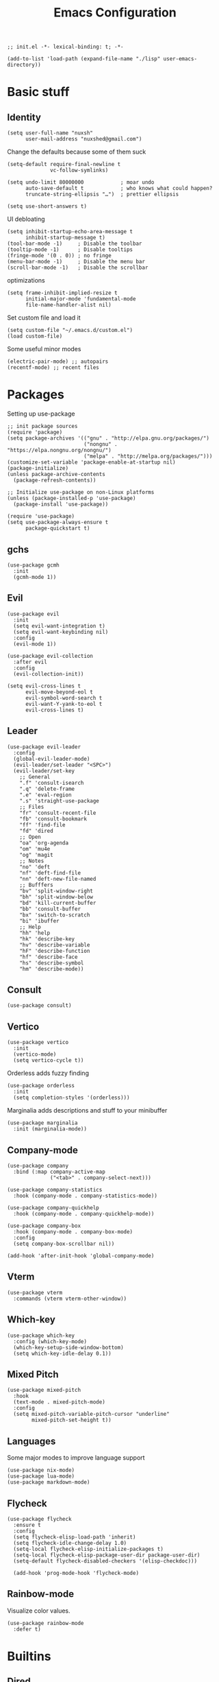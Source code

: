 #+TITLE: Emacs Configuration
#+PROPERTY: header-args:elisp :tangle ./init.el :mkdirp yes
#+HTML_HEAD: <link rel="stylesheet" type="text/css" href="../css/org.css" />
#+HTML_LINK_UP: index.html
#+HTML_LINK_HOME: ../index.html
#+EXPORT_FILE_NAME: emacs-config

#+begin_src elisp
  ;; init.el -*- lexical-binding: t; -*-

  (add-to-list 'load-path (expand-file-name "./lisp" user-emacs-directory))
#+end_src

* Basic stuff

** Identity
#+begin_src elisp
  (setq user-full-name "nuxsh"
        user-mail-address "nuxshed@gmail.com")
#+end_src

Change the defaults because some of them suck
#+begin_src elisp
  (setq-default require-final-newline t
                vc-follow-symlinks)

  (setq undo-limit 80000000            ; moar undo
        auto-save-default t            ; who knows what could happen?
        truncate-string-ellipsis "…")  ; prettier ellipsis

  (setq use-short-answers t)
#+end_src

UI debloating
#+begin_src elisp
  (setq inhibit-startup-echo-area-message t
        inhibit-startup-message t)
  (tool-bar-mode -1)     ; Disable the toolbar
  (tooltip-mode -1)      ; Disable tooltips
  (fringe-mode '(0 . 0)) ; no fringe
  (menu-bar-mode -1)     ; Disable the menu bar
  (scroll-bar-mode -1)   ; Disable the scrollbar
#+end_src

optimizations
#+begin_src elisp
  (setq frame-inhibit-implied-resize t
        initial-major-mode 'fundamental-mode
        file-name-handler-alist nil)
#+end_src

  Set custom file and load it
#+begin_src elisp
  (setq custom-file "~/.emacs.d/custom.el")
  (load custom-file)
#+end_src

Some useful minor modes
#+begin_src elisp
  (electric-pair-mode) ;; autopairs
  (recentf-mode) ;; recent files
#+end_src

* Packages

Setting up use-package
#+begin_src elisp
  ;; init package sources
  (require 'package)
  (setq package-archives '(("gnu" . "http://elpa.gnu.org/packages/")
                           ("nongnu" . "https://elpa.nongnu.org/nongnu/")
                           ("melpa" . "http://melpa.org/packages/")))
  (customize-set-variable 'package-enable-at-startup nil)
  (package-initialize)
  (unless package-archive-contents
    (package-refresh-contents))

  ;; Initialize use-package on non-Linux platforms
  (unless (package-installed-p 'use-package)
    (package-install 'use-package))

  (require 'use-package)
  (setq use-package-always-ensure t
        package-quickstart t)
#+end_src

** gchs
#+begin_src elisp
  (use-package gcmh
    :init
    (gcmh-mode 1))
#+end_src

** Evil
#+begin_src elisp
  (use-package evil
    :init
    (setq evil-want-integration t)
    (setq evil-want-keybinding nil)
    :config
    (evil-mode 1))

  (use-package evil-collection
    :after evil
    :config
    (evil-collection-init))

  (setq evil-cross-lines t
        evil-move-beyond-eol t
        evil-symbol-word-search t
        evil-want-Y-yank-to-eol t
        evil-cross-lines t)
#+end_src

** Leader
#+begin_src elisp
  (use-package evil-leader
    :config
    (global-evil-leader-mode)
    (evil-leader/set-leader "<SPC>")
    (evil-leader/set-key
      ;; General
      ".f" 'consult-isearch
      ".q" 'delete-frame
      ".e" 'eval-region
      ".s" 'straight-use-package
      ;; Files
      "fr" 'consult-recent-file
      "fb" 'consult-bookmark
      "ff" 'find-file
      "fd" 'dired
      ;; Open
      "oa" 'org-agenda
      "om" 'mu4e
      "og" 'magit
      ;; Notes
      "no" 'deft
      "nf" 'deft-find-file
      "nn" 'deft-new-file-named
      ;; Bufffers
      "bv" 'split-window-right
      "bh" 'split-window-below
      "bd" 'kill-current-buffer
      "bb" 'consult-buffer
      "bx" 'switch-to-scratch
      "bi" 'ibuffer
      ;; Help
      "hh" 'help
      "hk" 'describe-key
      "hv" 'describe-variable
      "hF" 'describe-function
      "hf" 'describe-face
      "hs" 'describe-symbol
      "hm" 'describe-mode))
#+end_src

** Consult
#+begin_src elisp
  (use-package consult)
#+end_src

** Vertico
#+begin_src elisp
  (use-package vertico
    :init
    (vertico-mode)
    (setq vertico-cycle t))
#+end_src

Orderless adds fuzzy finding
#+begin_src elisp
  (use-package orderless
    :init
    (setq completion-styles '(orderless)))
#+end_src

Marginalia adds descriptions and stuff to your minibuffer
#+begin_src elisp
  (use-package marginalia
    :init (marginalia-mode))
#+end_src

** Company-mode
#+begin_src elisp
  (use-package company
    :bind (:map company-active-map
                ("<tab>" . company-select-next)))

  (use-package company-statistics
    :hook (company-mode . company-statistics-mode))

  (use-package company-quickhelp
    :hook (company-mode . company-quickhelp-mode))

  (use-package company-box
    :hook (company-mode . company-box-mode)
    :config
    (setq company-box-scrollbar nil))

  (add-hook 'after-init-hook 'global-company-mode)
#+end_src

** Vterm
#+begin_src elisp
  (use-package vterm
    :commands (vterm vterm-other-window))
#+end_src

** Which-key
#+begin_src elisp
  (use-package which-key
    :config (which-key-mode)
    (which-key-setup-side-window-bottom)
    (setq which-key-idle-delay 0.1))
#+end_src

** Mixed Pitch
#+begin_src elisp
  (use-package mixed-pitch
    :hook
    (text-mode . mixed-pitch-mode)
    :config
    (setq mixed-pitch-variable-pitch-cursor "underline"
          mixed-pitch-set-height t))
#+end_src

** Languages
Some major modes to improve language support
#+begin_src elisp
  (use-package nix-mode)
  (use-package lua-mode)
  (use-package markdown-mode)
#+end_src

** Flycheck
#+begin_src elisp
  (use-package flycheck
    :ensure t
    :config
    (setq flycheck-elisp-load-path 'inherit)
    (setq flycheck-idle-change-delay 1.0)
    (setq-local flycheck-elisp-initialize-packages t)
    (setq-local flycheck-elisp-package-user-dir package-user-dir)
    (setq-default flycheck-disabled-checkers '(elisp-checkdoc)))

    (add-hook 'prog-mode-hook 'flycheck-mode)
#+end_src

** Rainbow-mode
Visualize color values.
#+begin_src elisp
  (use-package rainbow-mode
    :defer t)
#+end_src

* Builtins

** Dired
#+begin_src elisp
  (with-eval-after-load 'dired
    (setq dired-dwim-target t
          dired-listing-switches "-Alh"
          dired-use-ls-dired t
          dired-omit-files "\\`[.]?#\\|\\`[.][.]?\\|\\`[.].*\\'"
          dired-always-read-filesystem t
          dired-create-destination-dirs 'ask
          dired-hide-details-hide-symlink-targets nil
          dired-isearch-filenames 'dwim)
    (define-key dired-mode-map (kbd "^") (lambda () (interactive) (find-alternate-file ".."))))
  (add-hook 'dired-mode-hook 'dired-hide-details-mode)
  (add-hook 'dired-mode-hook 'dired-omit-mode)

  (use-package all-the-icons-dired)
  (add-hook 'dired-mode-hook 'all-the-icons-dired-mode)
  (setq all-the-icons-dired-monochrome 't)
#+end_src

** Ibuffer
#+begin_src elisp
  (global-set-key (kbd "C-x C-b") 'ibuffer)
  (with-eval-after-load 'ibuffer
    (setq ibuffer-expert t
          ibuffer-show-empty-filter-groups nil)
    (defun my/human-readable-file-sizes-to-bytes (string)
      "Convert a human-readable file size into bytes."
      (interactive)
      (cond
       ((string-suffix-p "G" string t)
        (* 1000000000 (string-to-number (substring string 0 (- (length string) 1)))))
       ((string-suffix-p "M" string t)
        (* 1000000 (string-to-number (substring string 0 (- (length string) 1)))))
       ((string-suffix-p "K" string t)
        (* 1000 (string-to-number (substring string 0 (- (length string) 1)))))
       (t
        (string-to-number (substring string 0 (- (length string) 1))))))

    (defun my/bytes-to-human-readable-file-sizes (bytes)
      "Convert number of bytes to human-readable file size."
      (interactive)
      (cond
       ((> bytes 1000000000) (format "%10.1fG" (/ bytes 1000000000.0)))
       ((> bytes 100000000) (format "%10.0fM" (/ bytes 1000000.0)))
       ((> bytes 1000000) (format "%10.1fM" (/ bytes 1000000.0)))
       ((> bytes 100000) (format "%10.0fk" (/ bytes 1000.0)))
       ((> bytes 1000) (format "%10.1fk" (/ bytes 1000.0)))
       (t (format "%10d" bytes))))

    ;; Use human readable Size column instead of original one
    (define-ibuffer-column size-h
      (:name "Size"
             :inline t
             :summarizer
             (lambda (column-strings)
               (let ((total 0))
                 (dolist (string column-strings)
                   (setq total
                         (+ (float (my/human-readable-file-sizes-to-bytes string))
                            total)))
                 (my/bytes-to-human-readable-file-sizes total)))
             )
      (my/bytes-to-human-readable-file-sizes (buffer-size)))
#+end_src

Modify the default ibuffer formats
#+begin_src elisp
  (setq ibuffer-formats
        '((mark modified read-only locked " "
                (name 20 20 :left :elide)
                " "
                (size-h 11 -1 :right)
                " "
                (mode 16 16 :left :elide))
          (mark " "
                (name 16 -1)
                " " filename))))
#+end_src

Set filter groups
#+begin_src elisp

  (setq ibuffer-saved-filter-groups
        '(("main"
           ("modified" (and
                        (modified . t)
                        (visiting-file . t)))
           ("term" (or
                    (mode . vterm-mode)
                    (mode . eshell-mode)
                    (mode . term-mode)
                    (mode . shell-mode)))
           ("planning" (or
                        (name . "^\\*Calendar\\*$")
                        (name . "^agenda")
                        (mode . org-agenda-mode)))
           ("img" (mode . image-mode))
           ("config" (filename . "/dotfiles/"))
           ("blog" (filename . "/projects/site/"))
           ("code" (filename . "/projects/"))
           ("notes" ( filename . "/notes/"))
           ("org" (mode . org-mode))
           ("dired" (mode . dired-mode))
           ("help" (or (name . "\*Help\*")
                       (name . "\*Apropos\*")
                       (name . "\*info\*")
                       (mode . help-mode)))
           ("internal" (name . "^\*.*$"))
           ("other" (name . "^.*$"))
           )))
  (add-hook 'ibuffer-mode-hook
            (lambda ()
              (ibuffer-auto-mode 1)
              (ibuffer-switch-to-saved-filter-groups "main")))
#+end_src

Add icons to ibuffer
#+begin_src elisp
  (use-package all-the-icons-ibuffer
    :ensure t
    :init (all-the-icons-ibuffer-mode 1))
#+end_src

* UI

** Font
#+begin_src elisp
  (set-face-attribute 'default nil :font "Cartograph CF 10")
  (set-face-attribute 'fixed-pitch nil :font "Cartograph CF 10")
  (set-face-attribute 'variable-pitch nil :font "Commissioner 10")
#+end_src

** Icons
#+begin_src elisp
  (use-package all-the-icons)
#+end_src

** Theme
#+begin_src elisp
  (use-package doom-themes
    :config
    (load-theme 'doom-cafe t))
#+end_src

** Layout
#+begin_src elisp
  (setq default-frame-alist
        (append (list
               '(min-height . 1)
                 '(height     . 45)
               '(min-width  . 1)
                 '(width      . 81)
                 '(vertical-scroll-bars . nil)
                 '(internal-border-width . 24)
                 '(left-fringe    . 1)
                 '(right-fringe   . 1)
                 '(tool-bar-lines . 0))))
#+end_src

** Modeline
#+begin_src elisp
  (defun mode-line-render (left right)
    "Return a string of `window-width' length.
     Containing LEFT, and RIGHT aligned respectively."
    (let ((available-width
            (- (window-width)
              (+ (length (format-mode-line left))
                 (length (format-mode-line right))))))
      (append left
              (list (format (format "%%%ds" available-width) ""))
        right)))

  (setq-default mode-line-format
    '((:eval (mode-line-render
               '((:eval (propertize " %b" 'face `(:slant italic)))
                 (:eval (if (and buffer-file-name (buffer-modified-p))
                            (propertize "*" 'face `(:inherit face-faded))))
                 (:eval (if (buffer-narrowed-p)
                           (propertize "-" 'face `(:inherit face-faded)))))
               '("%p %l:%c "
                 (:eval (propertize " %m " 'face 'font-lock-string-face)))))))

#+end_src

** Splash
#+begin_src elisp
  (require 'splash)
  (splash-screen)
#+end_src

** Smooth scrolling
#+begin_src elisp
  (use-package good-scroll
    :config
    (good-scroll-mode 1))
#+end_src

* Mail
#+begin_src elisp
  (require 'mu4e)

  (setq mu4e-maildir (expand-file-name "~/.mail/"))

  (setq mu4e-drafts-folder "/Gmail/[Gmail]/Drafts")
  (setq mu4e-sent-folder   "/Gmail/[Gmail]/Sent Mail")
  (setq mu4e-trash-folder  "/Gmail/[Gmail]/Trash")

  (setq mu4e-get-mail-command "mbsync -a"
        mu4e-compose-signature-auto-include nil
        mu4e-compose-format-flowed t)

  (setq
   user-mail-address "nuxshed@gmail.com"
   user-full-name  "nuxsh")

  (setq mu4e-view-show-images t)

  (setq smtpmail-smtp-server "smtp.gmail.com"
        user-mail-address "nuxshed@gmail.com"
        smtpmail-smtp-user "nuxshed"
        smtpmail-smtp-service 587)

  (setq smtpmail-auth-credentials (expand-file-name "~/.authinfo"))
#+end_src

* Org-mode
#+begin_src elisp
  (use-package org-contrib)
  (use-package org-bullets
    :after org
    :hook
    (org-mode . (lambda () (org-bullets-mode 1))))

  (setq org-bullets-bullet-list '("◉" "○" "●" "○" "●" "○" "●"))
  (setq org-agenda-files '("~/org/agenda.org"))

  (add-hook 'org-agenda-mode-hook
            (lambda ()
              (local-set-key (kbd "q") 'org-agenda-exit)))
  (use-package htmlize)
  (add-hook 'org-mode-hook (lambda ()
                             (variable-pitch-mode t)
                             (toggle-word-wrap)
                             (flyspell-mode t)
                             (electric-indent-local-mode -1)))
  (setq org-src-window-setup 'current-window)

    (defun org-toggle-emphasis ()
      "Toggle hiding/showing of org emphasize markers."
      (interactive)
      (if org-hide-emphasis-markers
        (set-variable 'org-hide-emphasis-markers nil)
        (set-variable 'org-hide-emphasis-markers t)))
    (define-key org-mode-map (kbd "C-c e") 'org-toggle-emphasis)
#+end_src

** Deft

Deft is nice for note-taking
#+begin_src elisp
  (use-package deft
    :config
    (setq deft-directory "~/notes"
          deft-default-extension "org"
          deft-extensions '("txt" "md" "org")
          deft-use-filter-string-for-filename t))

  (add-hook 'deft-mode-hook
            (lambda ()
              (define-key evil-normal-state-local-map (kbd "n") 'deft-new-file-named)
              (define-key evil-normal-state-local-map (kbd "q") 'quit-window)
              (define-key evil-normal-state-local-map (kbd "f") 'deft-find-file)))
#+end_src

** Publishing
#+begin_src elisp
  (require 'publish)
#+end_src

** Prettify symbols
Make org-mode prettier

#+begin_src elisp
    (defun org/prettify-set ()
      (interactive)
      (setq prettify-symbols-alist
            '(("#+begin_src" . ">")
              ("#+BEGIN_SRC" . ">")
              ("#+end_src" . "<")
              ("#+END_SRC" . "<")
              ("#+begin_example" . "")
              ("#+BEGIN_EXAMPLE" . "")
              ("#+end_example" . "")
              ("#+END_EXAMPLE" . "")
              ("#+results:" . "")
              ("#+RESULTS:" . "")
              ("#+begin_quote" . "❝")
              ("#+BEGIN_QUOTE" . "❝")
              ("#+end_quote" . "❞")
              ("#+END_QUOTE" . "❞"))))
    (add-hook 'org-mode-hook 'org/prettify-set)

    (defun prog/prettify-set ()
      (interactive)
      (setq prettify-symbols-alist
            '(("lambda" . "λ")
              ("->" . "→")
              ("<-" . "←")
              ("<=" . "≤")
              (">=" . "≥")
              ("!=" . "≠")
              ("~=" . "≃")
              ("=~" . "≃"))))
    (add-hook 'prog-mode-hook 'prog/prettify-set)

    (global-prettify-symbols-mode)
#+end_src

the end
#+begin_src elisp
  ;; init.el ends here
#+end_src
